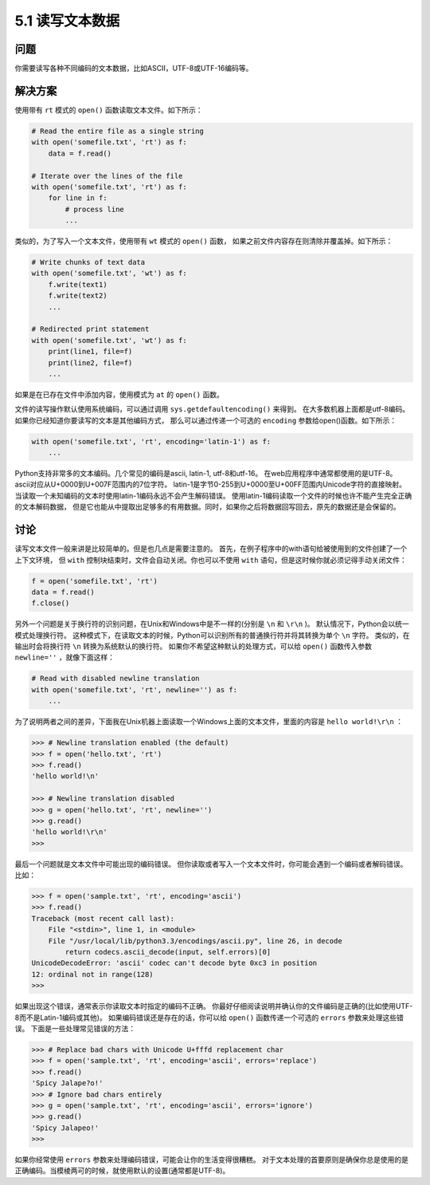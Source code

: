 ============================
5.1 读写文本数据
============================

----------
问题
----------
你需要读写各种不同编码的文本数据，比如ASCII，UTF-8或UTF-16编码等。

----------
解决方案
----------
使用带有 ``rt`` 模式的 ``open()`` 函数读取文本文件。如下所示：

.. code-block:: python

    # Read the entire file as a single string
    with open('somefile.txt', 'rt') as f:
        data = f.read()

    # Iterate over the lines of the file
    with open('somefile.txt', 'rt') as f:
        for line in f:
            # process line
            ...

类似的，为了写入一个文本文件，使用带有 ``wt`` 模式的 ``open()`` 函数，
如果之前文件内容存在则清除并覆盖掉。如下所示：

.. code-block:: python

    # Write chunks of text data
    with open('somefile.txt', 'wt') as f:
        f.write(text1)
        f.write(text2)
        ...

    # Redirected print statement
    with open('somefile.txt', 'wt') as f:
        print(line1, file=f)
        print(line2, file=f)
        ...

如果是在已存在文件中添加内容，使用模式为 ``at`` 的 ``open()`` 函数。

文件的读写操作默认使用系统编码，可以通过调用 ``sys.getdefaultencoding()`` 来得到。
在大多数机器上面都是utf-8编码。如果你已经知道你要读写的文本是其他编码方式，
那么可以通过传递一个可选的 ``encoding`` 参数给open()函数。如下所示：

.. code-block:: python

    with open('somefile.txt', 'rt', encoding='latin-1') as f:
        ...

Python支持非常多的文本编码。几个常见的编码是ascii, latin-1, utf-8和utf-16。
在web应用程序中通常都使用的是UTF-8。
ascii对应从U+0000到U+007F范围内的7位字符。
latin-1是字节0-255到U+0000至U+00FF范围内Unicode字符的直接映射。
当读取一个未知编码的文本时使用latin-1编码永远不会产生解码错误。
使用latin-1编码读取一个文件的时候也许不能产生完全正确的文本解码数据，
但是它也能从中提取出足够多的有用数据。同时，如果你之后将数据回写回去，原先的数据还是会保留的。

----------
讨论
----------
读写文本文件一般来讲是比较简单的。但是也几点是需要注意的。
首先，在例子程序中的with语句给被使用到的文件创建了一个上下文环境，
但 ``with`` 控制块结束时，文件会自动关闭。你也可以不使用 ``with`` 语句，但是这时候你就必须记得手动关闭文件：

.. code-block:: python

    f = open('somefile.txt', 'rt')
    data = f.read()
    f.close()

另外一个问题是关于换行符的识别问题，在Unix和Windows中是不一样的(分别是 ``\n`` 和 ``\r\n`` )。
默认情况下，Python会以统一模式处理换行符。
这种模式下，在读取文本的时候，Python可以识别所有的普通换行符并将其转换为单个 ``\n`` 字符。
类似的，在输出时会将换行符 ``\n`` 转换为系统默认的换行符。
如果你不希望这种默认的处理方式，可以给 ``open()`` 函数传入参数 ``newline=''`` ，就像下面这样：

.. code-block:: python

    # Read with disabled newline translation
    with open('somefile.txt', 'rt', newline='') as f:
        ...

为了说明两者之间的差异，下面我在Unix机器上面读取一个Windows上面的文本文件，里面的内容是 ``hello world!\r\n`` ：

.. code-block:: python

    >>> # Newline translation enabled (the default)
    >>> f = open('hello.txt', 'rt')
    >>> f.read()
    'hello world!\n'

    >>> # Newline translation disabled
    >>> g = open('hello.txt', 'rt', newline='')
    >>> g.read()
    'hello world!\r\n'
    >>>

最后一个问题就是文本文件中可能出现的编码错误。
但你读取或者写入一个文本文件时，你可能会遇到一个编码或者解码错误。比如：

.. code-block:: python

    >>> f = open('sample.txt', 'rt', encoding='ascii')
    >>> f.read()
    Traceback (most recent call last):
        File "<stdin>", line 1, in <module>
        File "/usr/local/lib/python3.3/encodings/ascii.py", line 26, in decode
            return codecs.ascii_decode(input, self.errors)[0]
    UnicodeDecodeError: 'ascii' codec can't decode byte 0xc3 in position
    12: ordinal not in range(128)
    >>>

如果出现这个错误，通常表示你读取文本时指定的编码不正确。
你最好仔细阅读说明并确认你的文件编码是正确的(比如使用UTF-8而不是Latin-1编码或其他)。
如果编码错误还是存在的话，你可以给 ``open()`` 函数传递一个可选的 ``errors`` 参数来处理这些错误。
下面是一些处理常见错误的方法：

.. code-block:: python

    >>> # Replace bad chars with Unicode U+fffd replacement char
    >>> f = open('sample.txt', 'rt', encoding='ascii', errors='replace')
    >>> f.read()
    'Spicy Jalape?o!'
    >>> # Ignore bad chars entirely
    >>> g = open('sample.txt', 'rt', encoding='ascii', errors='ignore')
    >>> g.read()
    'Spicy Jalapeo!'
    >>>

如果你经常使用 ``errors`` 参数来处理编码错误，可能会让你的生活变得很糟糕。
对于文本处理的首要原则是确保你总是使用的是正确编码。当模棱两可的时候，就使用默认的设置(通常都是UTF-8)。

